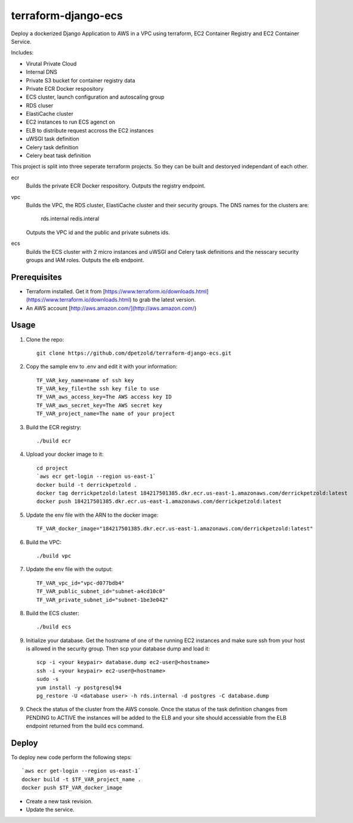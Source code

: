 ====================
terraform-django-ecs
====================

Deploy a dockerized Django Application to AWS in a VPC using terraform, EC2 Container
Registry and EC2 Container Service.

Includes:

* Virutal Private Cloud
* Internal DNS
* Private S3 bucket for container registry data
* Private ECR Docker respository
* ECS cluster, launch configuration and autoscaling group
* RDS cluser
* ElastiCache cluster
* EC2 instances to run ECS agenct on
* ELB to distribute request accross the EC2 instances
* uWSGI task definition
* Celery task definition
* Celery beat task definition

This project is split into three seperate terraform projects. So they can be
built and destoryed independant of each other.

ecr
  Builds the private ECR Docker respository. Outputs the registry endpoint.

vpc
  Builds the VPC, the RDS cluster, ElastiCache cluster and their security
  groups. The DNS names for the clusters are:
      
      rds.internal
      redis.interal

  Outputs the VPC id and the public and private subnets ids.

ecs
  Builds the ECS cluster with 2 micro instances and uWSGI and Celery task
  definitions and the nesscary security groups and IAM roles. Outputs the
  elb endpoint.


Prerequisites
-------------

* Terraform installed. Get it from [https://www.terraform.io/downloads.html](https://www.terraform.io/downloads.html) to grab the latest version.
* An AWS account [http://aws.amazon.com/](http://aws.amazon.com/)

Usage
-----

1. Clone the repo::

    git clone https://github.com/dpetzold/terraform-django-ecs.git

2. Copy the sample env to .env and edit it with your information:: 

    TF_VAR_key_name=name of ssh key
    TF_VAR_key_file=the ssh key file to use
    TF_VAR_aws_access_key=The AWS access key ID
    TF_VAR_aws_secret_key=The AWS secret key
    TF_VAR_project_name=The name of your project

3. Build the ECR registry::

    ./build ecr

4. Upload your docker image to it::

    cd project
    `aws ecr get-login --region us-east-1`
    docker build -t derrickpetzold .
    docker tag derrickpetzold:latest 184217501385.dkr.ecr.us-east-1.amazonaws.com/derrickpetzold:latest
    docker push 184217501385.dkr.ecr.us-east-1.amazonaws.com/derrickpetzold:latest

5. Update the env file with the ARN to the docker image::

    TF_VAR_docker_image="184217501385.dkr.ecr.us-east-1.amazonaws.com/derrickpetzold:latest"

6. Build the VPC::

   ./build vpc

7. Update the env file with the output::

    TF_VAR_vpc_id="vpc-d077bdb4"
    TF_VAR_public_subnet_id="subnet-a4cd10c0"
    TF_VAR_private_subnet_id="subnet-1be3e042"

8. Build the ECS cluster::

   ./build ecs

9. Initialize your database. Get the hostname of one of the running EC2
   instances and make sure ssh from your host is allowed in the security
   group. Then scp your database dump and load it:: 

    scp -i <your keypair> database.dump ec2-user@<hostname>
    ssh -i <your keypair> ec2-user@<hostname>
    sudo -s
    yum install -y postgresql94
    pg_restore -U <database user> -h rds.internal -d postgres -C database.dump

9. Check the status of the cluster from the AWS console. Once the status of the
   task definition changes from PENDING to ACTIVE the instances will be added
   to the ELB and your site should accessiable from the ELB endpoint returned
   from the build ecs command.


Deploy
------

To deploy new code perform the following steps::

    `aws ecr get-login --region us-east-1`
    docker build -t $TF_VAR_project_name .
    docker push $TF_VAR_docker_image

* Create a new task revision.

* Update the service.
